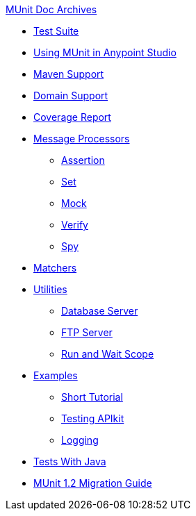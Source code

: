 .xref:index.adoc[MUnit Doc Archives]
* xref:munit-suite.adoc[Test Suite]
* xref:using-munit-in-anypoint-studio.adoc[Using MUnit in Anypoint Studio]
* xref:munit-maven-support.adoc[Maven Support]
* xref:munit-domain-support.adoc[Domain Support]
* xref:munit-coverage-report.adoc[Coverage Report]
* xref:message-processors.adoc[Message Processors]
 ** xref:assertion-message-processor.adoc[Assertion]
 ** xref:set-message-processor.adoc[Set]
 ** xref:mock-message-processor.adoc[Mock]
 ** xref:verify-message-processor.adoc[Verify]
 ** xref:spy-message-processor.adoc[Spy]
* xref:munit-matchers.adoc[Matchers]
* xref:munit-utils.adoc[Utilities]
 ** xref:munit-database-server.adoc[Database Server]
 ** xref:munit-ftp-server.adoc[FTP Server]
 ** xref:run-and-wait-scope.adoc[Run and Wait Scope]
* xref:munit-examples.adoc[Examples]
 ** xref:munit-short-tutorial.adoc[Short Tutorial]
 ** xref:example-testing-apikit.adoc[Testing APIkit]
 ** xref:logging-in-munit.adoc[Logging]
* xref:munit-tests-with-java.adoc[Tests With Java]
* xref:munit-1.2-migration-guide.adoc[MUnit 1.2 Migration Guide]
